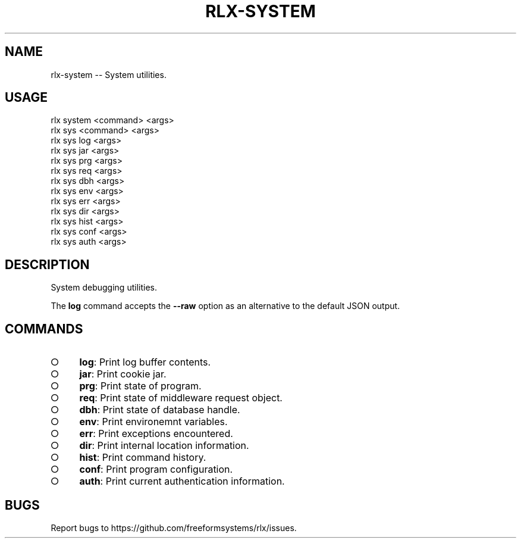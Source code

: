 .TH "RLX-SYSTEM" "1" "September 2014" "rlx-system 0.1.378" "User Commands"
.SH "NAME"
rlx-system -- System utilities.
.SH "USAGE"

.SP
rlx system <command> <args>
.br
rlx sys <command> <args> 
.br
rlx sys log <args> 
.br
rlx sys jar <args> 
.br
rlx sys prg <args> 
.br
rlx sys req <args> 
.br
rlx sys dbh <args> 
.br
rlx sys env <args> 
.br
rlx sys err <args> 
.br
rlx sys dir <args> 
.br
rlx sys hist <args> 
.br
rlx sys conf <args> 
.br
rlx sys auth <args>
.SH "DESCRIPTION"
.PP
System debugging utilities.
.PP
The \fBlog\fR command accepts the \fB\-\-raw\fR option as an alternative to the default JSON output.
.SH "COMMANDS"
.BL
.IP "\[ci]" 4
\fBlog\fR: Print log buffer contents.
.IP "\[ci]" 4
\fBjar\fR: Print cookie jar.
.IP "\[ci]" 4
\fBprg\fR: Print state of program.
.IP "\[ci]" 4
\fBreq\fR: Print state of middleware request object.
.IP "\[ci]" 4
\fBdbh\fR: Print state of database handle.
.IP "\[ci]" 4
\fBenv\fR: Print environemnt variables.
.IP "\[ci]" 4
\fBerr\fR: Print exceptions encountered.
.IP "\[ci]" 4
\fBdir\fR: Print internal location information.
.IP "\[ci]" 4
\fBhist\fR: Print command history.
.IP "\[ci]" 4
\fBconf\fR: Print program configuration.
.IP "\[ci]" 4
\fBauth\fR: Print current authentication information.
.EL
.SH "BUGS"
.PP
Report bugs to https://github.com/freeformsystems/rlx/issues.
